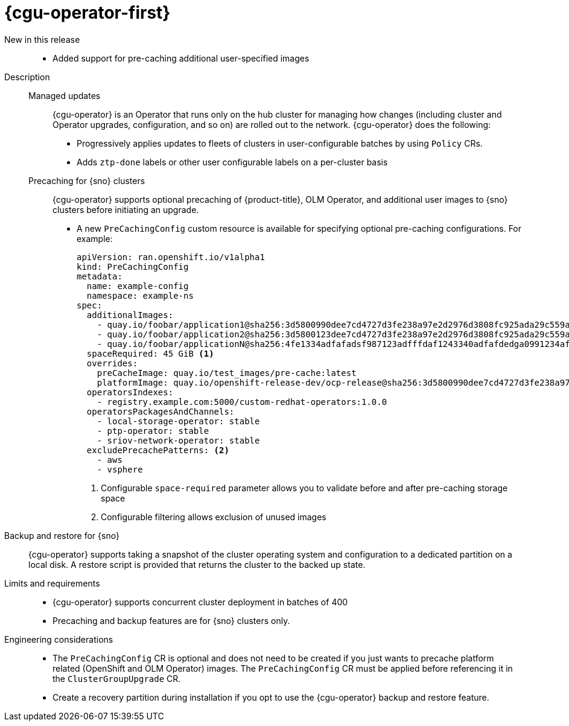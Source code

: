 // Module included in the following assemblies:
//
// * telco_ref_design_specs/ran/telco-ran-ref-du-components.adoc

:_mod-docs-content-type: REFERENCE
[id="telco-ran-topology-aware-lifecycle-manager-talm_{context}"]
= {cgu-operator-first}

New in this release::
* Added support for pre-caching additional user-specified images

Description::
+
--
Managed updates::
{cgu-operator} is an Operator that runs only on the hub cluster for managing how changes (including cluster and Operator upgrades, configuration, and so on) are rolled out to the network.
{cgu-operator} does the following:

* Progressively applies updates to fleets of clusters in user-configurable batches by using `Policy` CRs.
* Adds `ztp-done` labels or other user configurable labels on a per-cluster basis

Precaching for {sno} clusters::
{cgu-operator} supports optional precaching of {product-title}, OLM Operator, and additional user images to {sno} clusters before initiating an upgrade.
+
* A new `PreCachingConfig` custom resource is available for specifying optional pre-caching configurations.
For example:
+
[source,yaml]
----
apiVersion: ran.openshift.io/v1alpha1
kind: PreCachingConfig
metadata:
  name: example-config
  namespace: example-ns
spec:
  additionalImages:
    - quay.io/foobar/application1@sha256:3d5800990dee7cd4727d3fe238a97e2d2976d3808fc925ada29c559a47e2e
    - quay.io/foobar/application2@sha256:3d5800123dee7cd4727d3fe238a97e2d2976d3808fc925ada29c559a47adf
    - quay.io/foobar/applicationN@sha256:4fe1334adfafadsf987123adfffdaf1243340adfafdedga0991234afdadfs
  spaceRequired: 45 GiB <1>
  overrides:
    preCacheImage: quay.io/test_images/pre-cache:latest
    platformImage: quay.io/openshift-release-dev/ocp-release@sha256:3d5800990dee7cd4727d3fe238a97e2d2976d3808fc925ada29c559a47e2e
  operatorsIndexes:
    - registry.example.com:5000/custom-redhat-operators:1.0.0
  operatorsPackagesAndChannels:
    - local-storage-operator: stable
    - ptp-operator: stable
    - sriov-network-operator: stable
  excludePrecachePatterns: <2>
    - aws
    - vsphere
----
<1> Configurable `space-required` parameter allows you to validate before and after pre-caching storage space
<2> Configurable filtering allows exclusion of unused images
--

Backup and restore for {sno}::
{cgu-operator} supports taking a snapshot of the cluster operating system and configuration to a dedicated partition on a local disk.
A restore script is provided that returns the cluster to the backed up state.

Limits and requirements::
* {cgu-operator} supports concurrent cluster deployment in batches of 400

* Precaching and backup features are for {sno} clusters only.

Engineering considerations::
* The `PreCachingConfig` CR is optional and does not need to be created if you just wants to precache platform related (OpenShift and OLM Operator) images.
The `PreCachingConfig` CR must be applied before referencing it in the `ClusterGroupUpgrade` CR.

* Create a recovery partition during installation if you opt to use the {cgu-operator} backup and restore feature.
